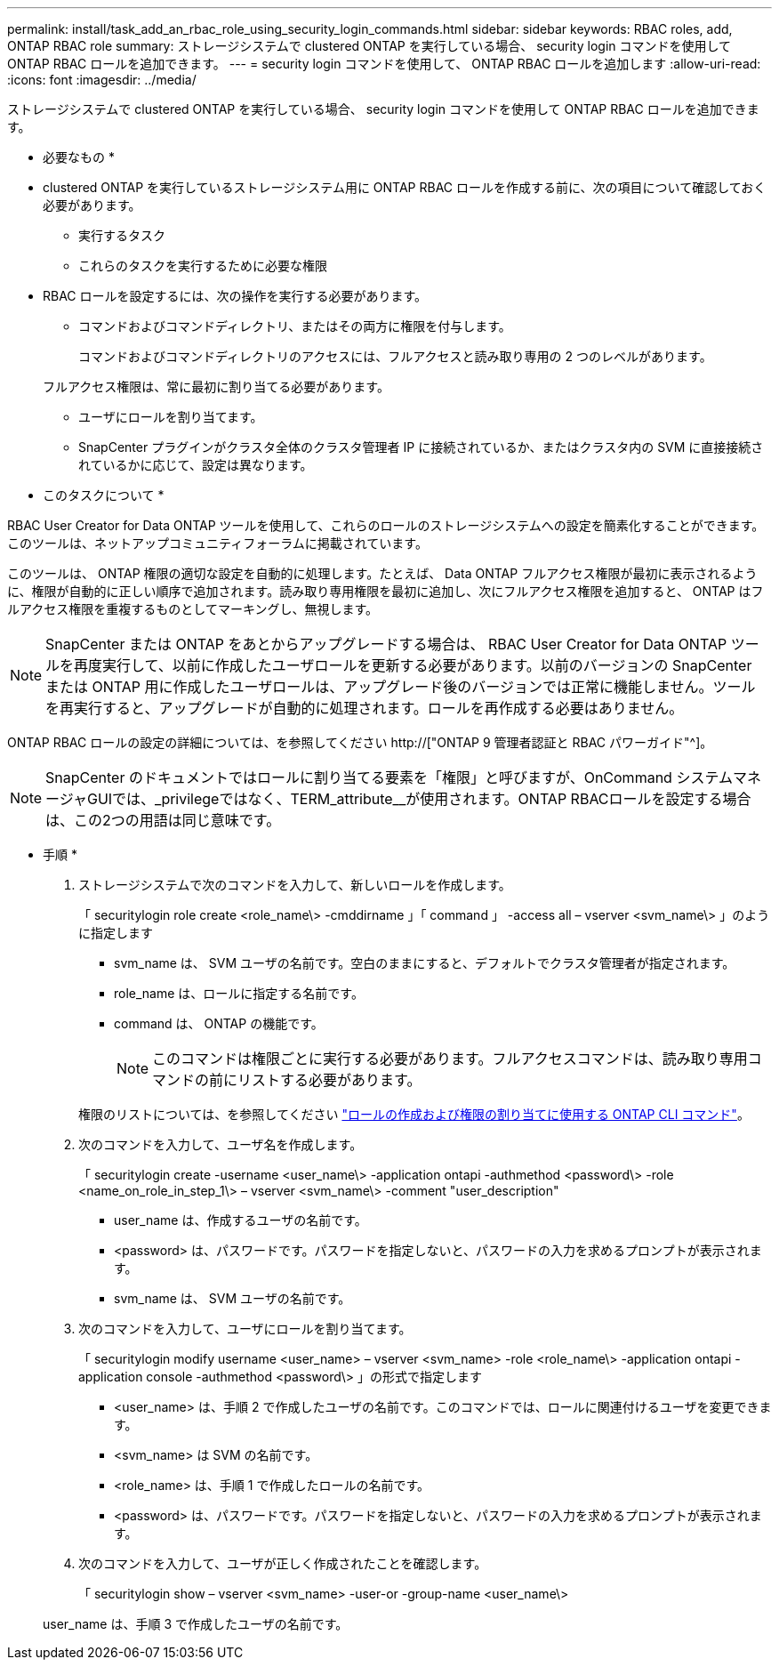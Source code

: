 ---
permalink: install/task_add_an_rbac_role_using_security_login_commands.html 
sidebar: sidebar 
keywords: RBAC roles, add, ONTAP RBAC role 
summary: ストレージシステムで clustered ONTAP を実行している場合、 security login コマンドを使用して ONTAP RBAC ロールを追加できます。 
---
= security login コマンドを使用して、 ONTAP RBAC ロールを追加します
:allow-uri-read: 
:icons: font
:imagesdir: ../media/


[role="lead"]
ストレージシステムで clustered ONTAP を実行している場合、 security login コマンドを使用して ONTAP RBAC ロールを追加できます。

* 必要なもの *

* clustered ONTAP を実行しているストレージシステム用に ONTAP RBAC ロールを作成する前に、次の項目について確認しておく必要があります。
+
** 実行するタスク
** これらのタスクを実行するために必要な権限


* RBAC ロールを設定するには、次の操作を実行する必要があります。
+
** コマンドおよびコマンドディレクトリ、またはその両方に権限を付与します。
+
コマンドおよびコマンドディレクトリのアクセスには、フルアクセスと読み取り専用の 2 つのレベルがあります。

+
フルアクセス権限は、常に最初に割り当てる必要があります。

** ユーザにロールを割り当てます。
** SnapCenter プラグインがクラスタ全体のクラスタ管理者 IP に接続されているか、またはクラスタ内の SVM に直接接続されているかに応じて、設定は異なります。




* このタスクについて *

RBAC User Creator for Data ONTAP ツールを使用して、これらのロールのストレージシステムへの設定を簡素化することができます。このツールは、ネットアップコミュニティフォーラムに掲載されています。

このツールは、 ONTAP 権限の適切な設定を自動的に処理します。たとえば、 Data ONTAP フルアクセス権限が最初に表示されるように、権限が自動的に正しい順序で追加されます。読み取り専用権限を最初に追加し、次にフルアクセス権限を追加すると、 ONTAP はフルアクセス権限を重複するものとしてマーキングし、無視します。


NOTE: SnapCenter または ONTAP をあとからアップグレードする場合は、 RBAC User Creator for Data ONTAP ツールを再度実行して、以前に作成したユーザロールを更新する必要があります。以前のバージョンの SnapCenter または ONTAP 用に作成したユーザロールは、アップグレード後のバージョンでは正常に機能しません。ツールを再実行すると、アップグレードが自動的に処理されます。ロールを再作成する必要はありません。

ONTAP RBAC ロールの設定の詳細については、を参照してください http://["ONTAP 9 管理者認証と RBAC パワーガイド"^]。


NOTE: SnapCenter のドキュメントではロールに割り当てる要素を「権限」と呼びますが、OnCommand システムマネージャGUIでは、_privilegeではなく、TERM_attribute__が使用されます。ONTAP RBACロールを設定する場合は、この2つの用語は同じ意味です。

* 手順 *

. ストレージシステムで次のコマンドを入力して、新しいロールを作成します。
+
「 securitylogin role create <role_name\> -cmddirname 」「 command 」 -access all – vserver <svm_name\> 」のように指定します

+
** svm_name は、 SVM ユーザの名前です。空白のままにすると、デフォルトでクラスタ管理者が指定されます。
** role_name は、ロールに指定する名前です。
** command は、 ONTAP の機能です。
+

NOTE: このコマンドは権限ごとに実行する必要があります。フルアクセスコマンドは、読み取り専用コマンドの前にリストする必要があります。

+
権限のリストについては、を参照してください link:../install/task_create_an_ontap_cluster_role_with_minimum_privileges.html#ontap-cli-commands-for-creating-roles-and-assigning-permissions["ロールの作成および権限の割り当てに使用する ONTAP CLI コマンド"^]。



. 次のコマンドを入力して、ユーザ名を作成します。
+
「 securitylogin create -username <user_name\> -application ontapi -authmethod <password\> -role <name_on_role_in_step_1\> – vserver <svm_name\> -comment "user_description"

+
** user_name は、作成するユーザの名前です。
** <password> は、パスワードです。パスワードを指定しないと、パスワードの入力を求めるプロンプトが表示されます。
** svm_name は、 SVM ユーザの名前です。


. 次のコマンドを入力して、ユーザにロールを割り当てます。
+
「 securitylogin modify username <user_name> – vserver <svm_name> -role <role_name\> -application ontapi -application console -authmethod <password\> 」の形式で指定します

+
** <user_name> は、手順 2 で作成したユーザの名前です。このコマンドでは、ロールに関連付けるユーザを変更できます。
** <svm_name> は SVM の名前です。
** <role_name> は、手順 1 で作成したロールの名前です。
** <password> は、パスワードです。パスワードを指定しないと、パスワードの入力を求めるプロンプトが表示されます。


. 次のコマンドを入力して、ユーザが正しく作成されたことを確認します。
+
「 securitylogin show – vserver <svm_name> -user-or -group-name <user_name\>

+
user_name は、手順 3 で作成したユーザの名前です。


